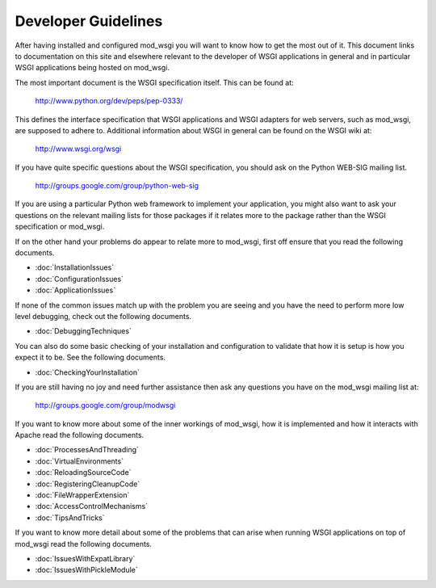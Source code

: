 ====================
Developer Guidelines
====================

After having installed and configured mod_wsgi you will want to know how to
get the most out of it. This document links to documentation on this site
and elsewhere relevant to the developer of WSGI applications in general and
in particular WSGI applications being hosted on mod_wsgi.

The most important document is the WSGI specification itself. This can
be found at:

  http://www.python.org/dev/peps/pep-0333/

This defines the interface specification that WSGI applications and WSGI
adapters for web servers, such as mod_wsgi, are supposed to adhere to.
Additional information about WSGI in general can be found on the WSGI wiki
at:

  http://www.wsgi.org/wsgi

If you have quite specific questions about the WSGI specification, you
should ask on the Python WEB-SIG mailing list.

  http://groups.google.com/group/python-web-sig

If you are using a particular Python web framework to implement your
application, you might also want to ask your questions on the relevant
mailing lists for those packages if it relates more to the package
rather than the WSGI specification or mod_wsgi.

If on the other hand your problems do appear to relate more to mod_wsgi,
first off ensure that you read the following documents.

* :doc:`InstallationIssues`
* :doc:`ConfigurationIssues`
* :doc:`ApplicationIssues`

If none of the common issues match up with the problem you are seeing and
you have the need to perform more low level debugging, check out the
following documents.

* :doc:`DebuggingTechniques`

You can also do some basic checking of your installation and configuration
to validate that how it is setup is how you expect it to be. See the
following documents.

* :doc:`CheckingYourInstallation`

If you are still having no joy and need further assistance then ask any
questions you have on the mod_wsgi mailing list at:

  http://groups.google.com/group/modwsgi

If you want to know more about some of the inner workings of mod_wsgi,
how it is implemented and how it interacts with Apache read the following
documents.

* :doc:`ProcessesAndThreading`
* :doc:`VirtualEnvironments`

* :doc:`ReloadingSourceCode`
* :doc:`RegisteringCleanupCode`

* :doc:`FileWrapperExtension`
* :doc:`AccessControlMechanisms`

* :doc:`TipsAndTricks`

If you want to know more detail about some of the problems that can arise
when running WSGI applications on top of mod_wsgi read the following
documents.

* :doc:`IssuesWithExpatLibrary`
* :doc:`IssuesWithPickleModule`
